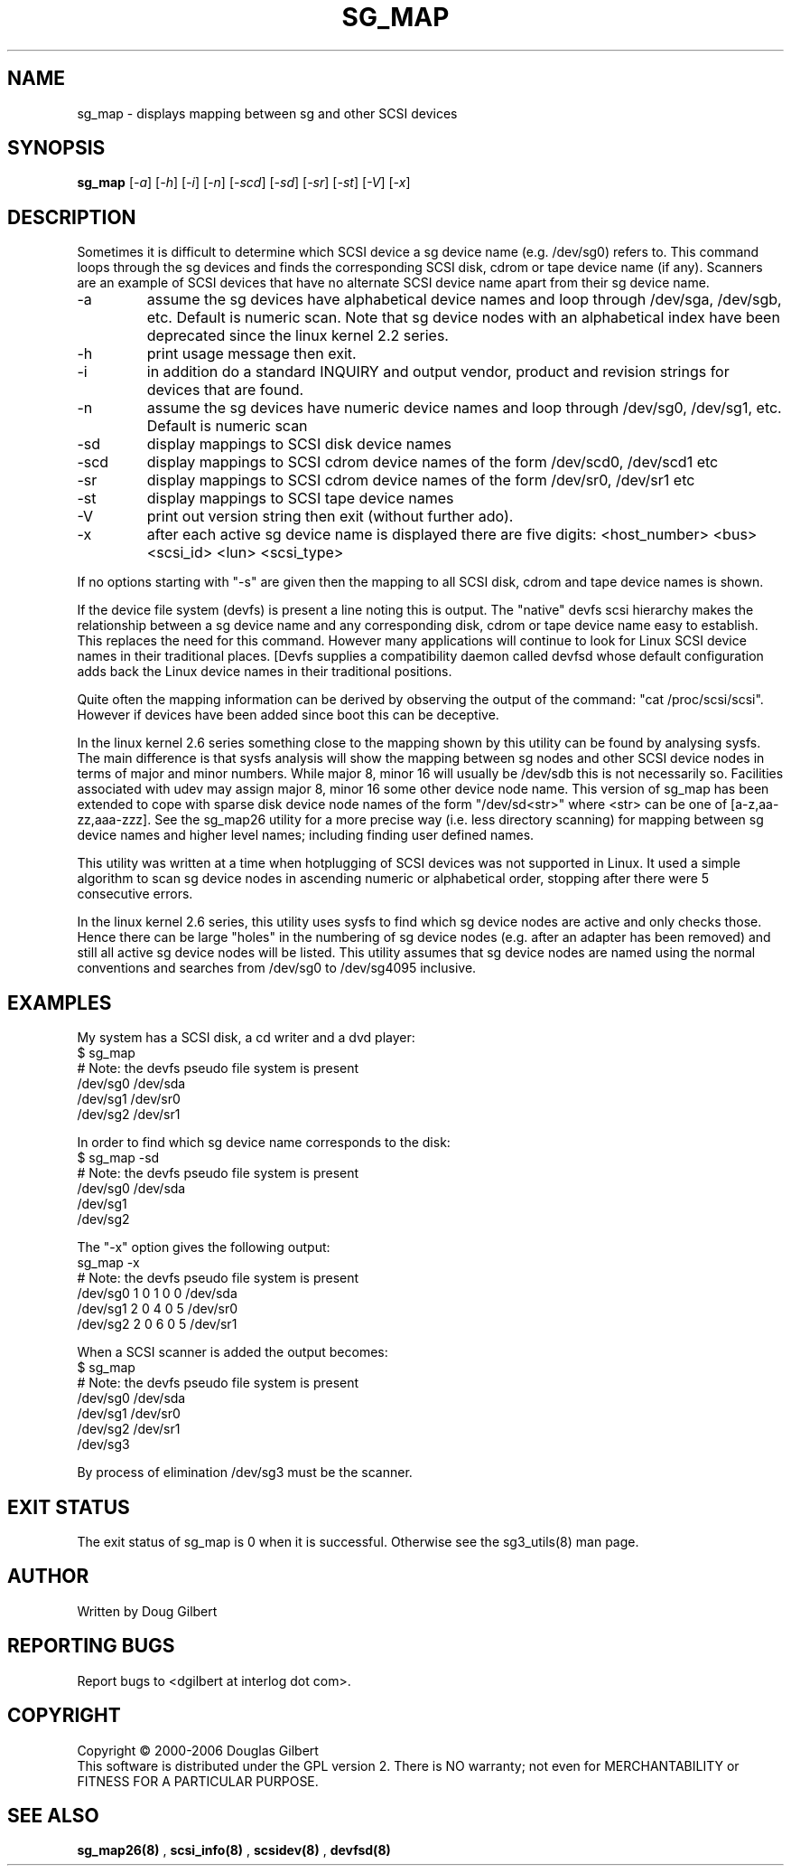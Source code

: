 .TH SG_MAP "8" "June 2006" "sg3_utils-1.21" SG3_UTILS
.SH NAME
sg_map \- displays mapping between sg and other SCSI devices
.SH SYNOPSIS
.B sg_map
[\fI-a\fR] [\fI-h\fR] [\fI-i\fR] [\fI-n\fR] [\fI-scd\fR] [\fI-sd\fR]
[\fI-sr\fR] [\fI-st\fR] [\fI-V\fR] [\fI-x\fR]
.SH DESCRIPTION
.\" Add any additional description here
.PP
Sometimes it is difficult to determine which SCSI device a sg device
name (e.g. /dev/sg0) refers to. This command loops through the
sg devices and finds the corresponding SCSI disk, cdrom or tape
device name (if any). Scanners are an example of SCSI devices
that have no alternate SCSI device name apart from their sg device
name.
.TP
-a
assume the sg devices have alphabetical device names and loop
through /dev/sga, /dev/sgb, etc. Default is numeric scan.
Note that sg device nodes with an alphabetical index have been
deprecated since the linux kernel 2.2 series.
.TP
-h
print usage message then exit.
.TP
-i
in addition do a standard INQUIRY and output vendor, product and revision
strings for devices that are found.
.TP
-n
assume the sg devices have numeric device names and loop
through /dev/sg0, /dev/sg1, etc. Default is numeric scan
.TP
-sd
display mappings to SCSI disk device names
.TP
-scd
display mappings to SCSI cdrom device names of the form
/dev/scd0, /dev/scd1 etc
.TP
-sr
display mappings to SCSI cdrom device names of the form
/dev/sr0, /dev/sr1 etc
.TP
-st
display mappings to SCSI tape device names
.TP
-V
print out version string then exit (without further ado).
.TP
-x
after each active sg device name is displayed there are
five digits: <host_number> <bus> <scsi_id> <lun> <scsi_type>
.PP
If no options starting with "-s" are given then the mapping to
all SCSI disk, cdrom and tape device names is shown.
.PP
If the device file system (devfs) is present a line noting
this is output. The "native" devfs scsi hierarchy makes the
relationship between a sg device name and any corresponding
disk, cdrom or tape device name easy to establish. This
replaces the need for this command. However many applications
will continue to look for Linux SCSI device names in their
traditional places. [Devfs supplies a compatibility daemon
called devfsd whose default configuration adds back the
Linux device names in their traditional positions.
.PP
Quite often the mapping information can be derived by
observing the output of the command: "cat /proc/scsi/scsi".
However if devices have been added since boot this can
be deceptive.
.PP
In the linux kernel 2.6 series something close to the mapping
shown by this utility can be found by analysing sysfs. The
main difference is that sysfs analysis will show the mapping
between sg nodes and other SCSI device nodes in terms of
major and minor numbers. While major 8, minor 16 will usually
be /dev/sdb this is not necessarily so. Facilities associated
with udev may assign major 8, minor 16 some other device node
name. This version of sg_map has been extended to cope with
sparse disk device node names of the form "/dev/sd<str>"
where <str> can be one of [a-z,aa-zz,aaa-zzz]. See the sg_map26
utility for a more precise way (i.e. less directory scanning)
for mapping between sg device names and higher level names;
including finding user defined names.
.PP
This utility was written at a time when hotplugging of SCSI devices
was not supported in Linux. It used a simple algorithm to scan sg
device nodes in ascending numeric or alphabetical order, stopping
after there were 5 consecutive errors.
.PP
In the linux kernel 2.6 series, this utility uses sysfs to find which
sg device nodes are active and only checks those. Hence there can be
large "holes" in the numbering of sg device nodes (e.g. after an
adapter has been removed) and still all active sg device nodes will
be listed. This utility assumes that sg device nodes are named using
the normal conventions and searches from /dev/sg0 to /dev/sg4095
inclusive.
.SH EXAMPLES
.PP
My system has a SCSI disk, a cd writer and a dvd player:
.br
   $ sg_map
.br
   # Note: the devfs pseudo file system is present
.br
   /dev/sg0  /dev/sda
.br
   /dev/sg1  /dev/sr0
.br
   /dev/sg2  /dev/sr1
.PP
In order to find which sg device name corresponds to the disk:
.br
   $ sg_map -sd
.br
   # Note: the devfs pseudo file system is present
.br
   /dev/sg0  /dev/sda
.br
   /dev/sg1
.br
   /dev/sg2
.PP
The "-x" option gives the following output:
.br
   sg_map -x
.br
   # Note: the devfs pseudo file system is present
.br
   /dev/sg0  1 0 1 0  0  /dev/sda
.br
   /dev/sg1  2 0 4 0  5  /dev/sr0
.br
   /dev/sg2  2 0 6 0  5  /dev/sr1
.PP
When a SCSI scanner is added the output becomes:
.br
   $ sg_map
.br
   # Note: the devfs pseudo file system is present
.br
   /dev/sg0  /dev/sda
.br
   /dev/sg1  /dev/sr0
.br
   /dev/sg2  /dev/sr1
.br
   /dev/sg3
.PP
By process of elimination /dev/sg3 must be the scanner.
.SH EXIT STATUS
The exit status of sg_map is 0 when it is successful. Otherwise see
the sg3_utils(8) man page.
.SH AUTHOR
Written by Doug Gilbert
.SH "REPORTING BUGS"
Report bugs to <dgilbert at interlog dot com>.
.SH COPYRIGHT
Copyright \(co 2000-2006 Douglas Gilbert
.br
This software is distributed under the GPL version 2. There is NO
warranty; not even for MERCHANTABILITY or FITNESS FOR A PARTICULAR PURPOSE.
.SH "SEE ALSO"
.B sg_map26(8)
,
.B scsi_info(8)
,
.B scsidev(8)
,
.B devfsd(8)
